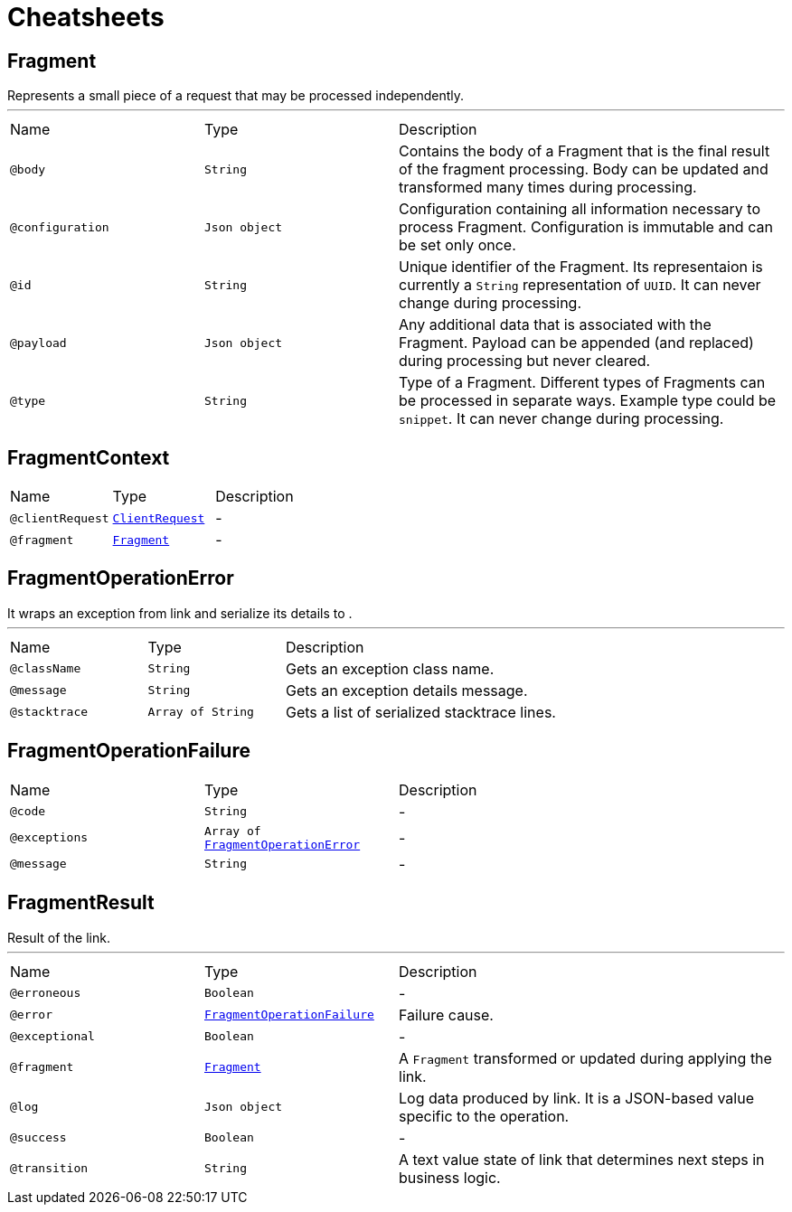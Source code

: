 = Cheatsheets

[[Fragment]]
== Fragment

++++
 Represents a small piece of a request that may be processed independently.
++++
'''

[cols=">25%,25%,50%"]
[frame="topbot"]
|===
^|Name | Type ^| Description
|[[body]]`@body`|`String`|+++
Contains the body of a Fragment that is the final result of the fragment processing. Body can
 be updated and transformed many times during processing.
+++
|[[configuration]]`@configuration`|`Json object`|+++
Configuration containing all information necessary to process Fragment. Configuration is
 immutable and can be set only once.
+++
|[[id]]`@id`|`String`|+++
Unique identifier of the Fragment. Its representaion is currently a <code>String</code>
 representation of <code>UUID</code>. It can never change during processing.
+++
|[[payload]]`@payload`|`Json object`|+++
Any additional data that is associated with the Fragment. Payload can be appended (and
 replaced) during processing but never cleared.
+++
|[[type]]`@type`|`String`|+++
Type of a Fragment. Different types of Fragments can be processed in separate ways. Example
 type could be <code>snippet</code>. It can never change during processing.
+++
|===

[[FragmentContext]]
== FragmentContext


[cols=">25%,25%,50%"]
[frame="topbot"]
|===
^|Name | Type ^| Description
|[[clientRequest]]`@clientRequest`|`link:dataobjects.html#ClientRequest[ClientRequest]`|-
|[[fragment]]`@fragment`|`link:dataobjects.html#Fragment[Fragment]`|-
|===

[[FragmentOperationError]]
== FragmentOperationError

++++
 It wraps an exception from link and
 serialize its details to .
++++
'''

[cols=">25%,25%,50%"]
[frame="topbot"]
|===
^|Name | Type ^| Description
|[[className]]`@className`|`String`|+++
Gets an exception class name.
+++
|[[message]]`@message`|`String`|+++
Gets an exception details message.
+++
|[[stacktrace]]`@stacktrace`|`Array of String`|+++
Gets a list of serialized stacktrace lines.
+++
|===

[[FragmentOperationFailure]]
== FragmentOperationFailure


[cols=">25%,25%,50%"]
[frame="topbot"]
|===
^|Name | Type ^| Description
|[[code]]`@code`|`String`|-
|[[exceptions]]`@exceptions`|`Array of link:dataobjects.html#FragmentOperationError[FragmentOperationError]`|-
|[[message]]`@message`|`String`|-
|===

[[FragmentResult]]
== FragmentResult

++++
 Result of the link.
++++
'''

[cols=">25%,25%,50%"]
[frame="topbot"]
|===
^|Name | Type ^| Description
|[[erroneous]]`@erroneous`|`Boolean`|-
|[[error]]`@error`|`link:dataobjects.html#FragmentOperationFailure[FragmentOperationFailure]`|+++
Failure cause.
+++
|[[exceptional]]`@exceptional`|`Boolean`|-
|[[fragment]]`@fragment`|`link:dataobjects.html#Fragment[Fragment]`|+++
A <code>Fragment</code> transformed or updated during applying the link.
+++
|[[log]]`@log`|`Json object`|+++
Log data produced by link. It is a JSON-based value specific to the
 operation.
+++
|[[success]]`@success`|`Boolean`|-
|[[transition]]`@transition`|`String`|+++
A text value state of link that determines next steps in business logic.
+++
|===

